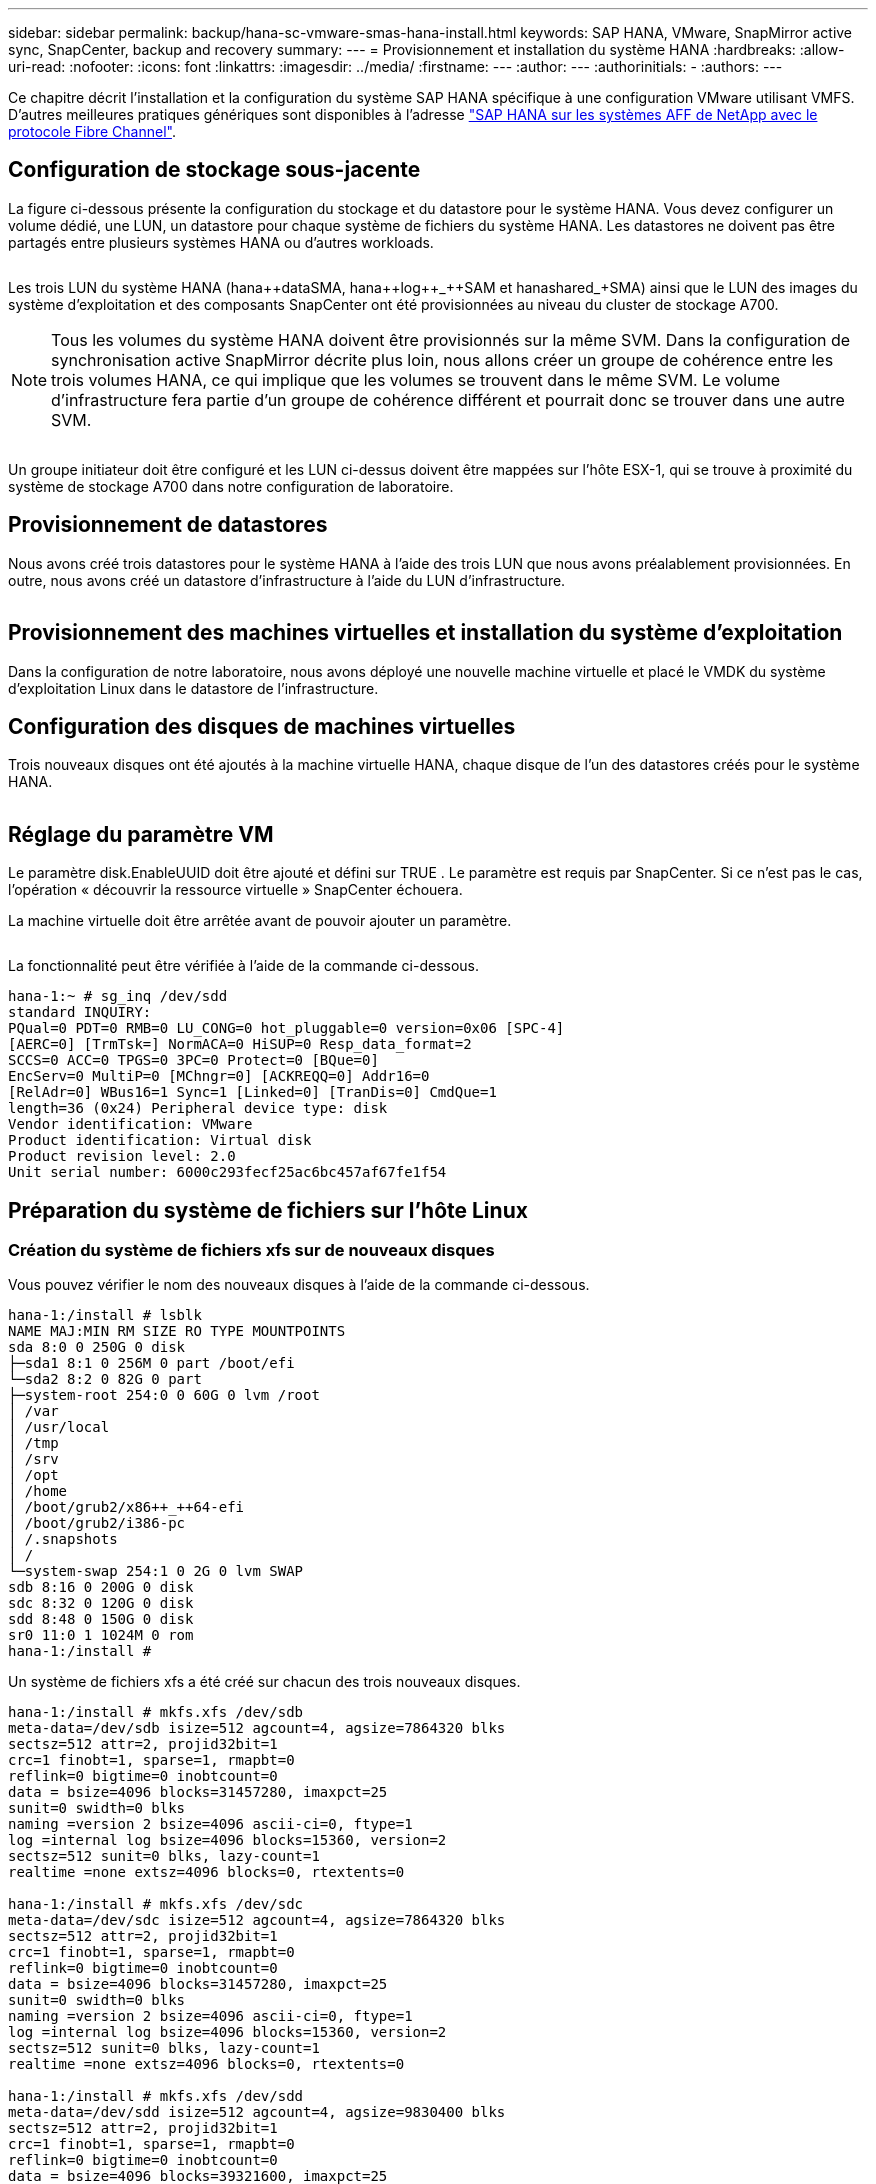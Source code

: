 ---
sidebar: sidebar 
permalink: backup/hana-sc-vmware-smas-hana-install.html 
keywords: SAP HANA, VMware, SnapMirror active sync, SnapCenter, backup and recovery 
summary:  
---
= Provisionnement et installation du système HANA
:hardbreaks:
:allow-uri-read: 
:nofooter: 
:icons: font
:linkattrs: 
:imagesdir: ../media/
:firstname: ---
:author: ---
:authorinitials: -
:authors: ---


[role="lead"]
Ce chapitre décrit l'installation et la configuration du système SAP HANA spécifique à une configuration VMware utilisant VMFS. D'autres meilleures pratiques génériques sont disponibles à l'adresse https://docs.netapp.com/us-en/netapp-solutions-sap/bp/saphana_aff_fc_introduction.html#sap-hana-tailored-data-center-integration["SAP HANA sur les systèmes AFF de NetApp avec le protocole Fibre Channel"].



== Configuration de stockage sous-jacente

La figure ci-dessous présente la configuration du stockage et du datastore pour le système HANA. Vous devez configurer un volume dédié, une LUN, un datastore pour chaque système de fichiers du système HANA. Les datastores ne doivent pas être partagés entre plusieurs systèmes HANA ou d'autres workloads.

image:sc-saphana-vmware-smas-image5.png[""]

Les trois LUN du système HANA (hana+++++data++++SMA, hana+++++log++_++SAM et hana+++++shared++_++SMA) ainsi que le LUN des images du système d'exploitation et des composants SnapCenter ont été provisionnées au niveau du cluster de stockage A700.


NOTE: Tous les volumes du système HANA doivent être provisionnés sur la même SVM. Dans la configuration de synchronisation active SnapMirror décrite plus loin, nous allons créer un groupe de cohérence entre les trois volumes HANA, ce qui implique que les volumes se trouvent dans le même SVM. Le volume d'infrastructure fera partie d'un groupe de cohérence différent et pourrait donc se trouver dans une autre SVM.

image:sc-saphana-vmware-smas-image6.png[""]

Un groupe initiateur doit être configuré et les LUN ci-dessus doivent être mappées sur l'hôte ESX-1, qui se trouve à proximité du système de stockage A700 dans notre configuration de laboratoire.



== Provisionnement de datastores

Nous avons créé trois datastores pour le système HANA à l'aide des trois LUN que nous avons préalablement provisionnées. En outre, nous avons créé un datastore d'infrastructure à l'aide du LUN d'infrastructure.

image:sc-saphana-vmware-smas-image7.png[""]



== Provisionnement des machines virtuelles et installation du système d'exploitation

Dans la configuration de notre laboratoire, nous avons déployé une nouvelle machine virtuelle et placé le VMDK du système d'exploitation Linux dans le datastore de l'infrastructure.



== Configuration des disques de machines virtuelles

Trois nouveaux disques ont été ajoutés à la machine virtuelle HANA, chaque disque de l'un des datastores créés pour le système HANA.

image:sc-saphana-vmware-smas-image8.png[""]



== Réglage du paramètre VM

Le paramètre disk.EnableUUID doit être ajouté et défini sur TRUE . Le paramètre est requis par SnapCenter. Si ce n'est pas le cas, l'opération « découvrir la ressource virtuelle » SnapCenter échouera.

La machine virtuelle doit être arrêtée avant de pouvoir ajouter un paramètre.

image:sc-saphana-vmware-smas-image9.png[""]

La fonctionnalité peut être vérifiée à l'aide de la commande ci-dessous.

....
hana-1:~ # sg_inq /dev/sdd
standard INQUIRY:
PQual=0 PDT=0 RMB=0 LU_CONG=0 hot_pluggable=0 version=0x06 [SPC-4]
[AERC=0] [TrmTsk=] NormACA=0 HiSUP=0 Resp_data_format=2
SCCS=0 ACC=0 TPGS=0 3PC=0 Protect=0 [BQue=0]
EncServ=0 MultiP=0 [MChngr=0] [ACKREQQ=0] Addr16=0
[RelAdr=0] WBus16=1 Sync=1 [Linked=0] [TranDis=0] CmdQue=1
length=36 (0x24) Peripheral device type: disk
Vendor identification: VMware
Product identification: Virtual disk
Product revision level: 2.0
Unit serial number: 6000c293fecf25ac6bc457af67fe1f54
....


== Préparation du système de fichiers sur l'hôte Linux



=== Création du système de fichiers xfs sur de nouveaux disques

Vous pouvez vérifier le nom des nouveaux disques à l'aide de la commande ci-dessous.

....
hana-1:/install # lsblk
NAME MAJ:MIN RM SIZE RO TYPE MOUNTPOINTS
sda 8:0 0 250G 0 disk
├─sda1 8:1 0 256M 0 part /boot/efi
└─sda2 8:2 0 82G 0 part
├─system-root 254:0 0 60G 0 lvm /root
│ /var
│ /usr/local
│ /tmp
│ /srv
│ /opt
│ /home
│ /boot/grub2/x86++_++64-efi
│ /boot/grub2/i386-pc
│ /.snapshots
│ /
└─system-swap 254:1 0 2G 0 lvm SWAP
sdb 8:16 0 200G 0 disk
sdc 8:32 0 120G 0 disk
sdd 8:48 0 150G 0 disk
sr0 11:0 1 1024M 0 rom
hana-1:/install #
....
Un système de fichiers xfs a été créé sur chacun des trois nouveaux disques.

....
hana-1:/install # mkfs.xfs /dev/sdb
meta-data=/dev/sdb isize=512 agcount=4, agsize=7864320 blks
sectsz=512 attr=2, projid32bit=1
crc=1 finobt=1, sparse=1, rmapbt=0
reflink=0 bigtime=0 inobtcount=0
data = bsize=4096 blocks=31457280, imaxpct=25
sunit=0 swidth=0 blks
naming =version 2 bsize=4096 ascii-ci=0, ftype=1
log =internal log bsize=4096 blocks=15360, version=2
sectsz=512 sunit=0 blks, lazy-count=1
realtime =none extsz=4096 blocks=0, rtextents=0

hana-1:/install # mkfs.xfs /dev/sdc
meta-data=/dev/sdc isize=512 agcount=4, agsize=7864320 blks
sectsz=512 attr=2, projid32bit=1
crc=1 finobt=1, sparse=1, rmapbt=0
reflink=0 bigtime=0 inobtcount=0
data = bsize=4096 blocks=31457280, imaxpct=25
sunit=0 swidth=0 blks
naming =version 2 bsize=4096 ascii-ci=0, ftype=1
log =internal log bsize=4096 blocks=15360, version=2
sectsz=512 sunit=0 blks, lazy-count=1
realtime =none extsz=4096 blocks=0, rtextents=0

hana-1:/install # mkfs.xfs /dev/sdd
meta-data=/dev/sdd isize=512 agcount=4, agsize=9830400 blks
sectsz=512 attr=2, projid32bit=1
crc=1 finobt=1, sparse=1, rmapbt=0
reflink=0 bigtime=0 inobtcount=0
data = bsize=4096 blocks=39321600, imaxpct=25
sunit=0 swidth=0 blks
naming =version 2 bsize=4096 ascii-ci=0, ftype=1
log =internal log bsize=4096 blocks=19200, version=2
sectsz=512 sunit=0 blks, lazy-count=1
realtime =none extsz=4096 blocks=0, rtextents=0
hana-1:/install #
....


=== Création de points de montage

....
hana-1:/ # mkdir -p /hana/data/SMA/mnt00001
hana-1:/ # mkdir -p /hana/log/SMA/mnt00001
hana-1:/ # mkdir -p /hana/shared
hana-1:/ # chmod –R 777 /hana/log/SMA
hana-1:/ # chmod –R 777 /hana/data/SMA
hana-1:/ # chmod -R 777 /hana/shared
....


=== Configuration de /etc/fstab

....
hana-1:/install # cat /etc/fstab
/dev/system/root / btrfs defaults 0 0
/dev/system/root /var btrfs subvol=/@/var 0 0
/dev/system/root /usr/local btrfs subvol=/@/usr/local 0 0
/dev/system/root /tmp btrfs subvol=/@/tmp 0 0
/dev/system/root /srv btrfs subvol=/@/srv 0 0
/dev/system/root /root btrfs subvol=/@/root 0 0
/dev/system/root /opt btrfs subvol=/@/opt 0 0
/dev/system/root /home btrfs subvol=/@/home 0 0
/dev/system/root /boot/grub2/x86_64-efi btrfs subvol=/@/boot/grub2/x86_64-efi 0 0
/dev/system/root /boot/grub2/i386-pc btrfs subvol=/@/boot/grub2/i386-pc 0 0
/dev/system/swap swap swap defaults 0 0
/dev/system/root /.snapshots btrfs subvol=/@/.snapshots 0 0
UUID=2E8C-48E1 /boot/efi vfat utf8 0 2
/dev/sdb /hana/data/SMA/mnt00001 xfs relatime,inode64 0 0
/dev/sdc /hana/log/SMA/mnt00001 xfs relatime,inode64 0 0
/dev/sdd /hana/shared xfs defaults 0 0
hana-1:/install #

hana-1:/install # df -h
Filesystem Size Used Avail Use% Mounted on
devtmpfs 4.0M 8.0K 4.0M 1% /dev
tmpfs 49G 4.0K 49G 1% /dev/shm
tmpfs 13G 26M 13G 1% /run
tmpfs 4.0M 0 4.0M 0% /sys/fs/cgroup
/dev/mapper/system-root 60G 35G 25G 58% /
/dev/mapper/system-root 60G 35G 25G 58% /.snapshots
/dev/mapper/system-root 60G 35G 25G 58% /boot/grub2/i386-pc
/dev/mapper/system-root 60G 35G 25G 58% /boot/grub2/x86_64-efi
/dev/mapper/system-root 60G 35G 25G 58% /home
/dev/mapper/system-root 60G 35G 25G 58% /opt
/dev/mapper/system-root 60G 35G 25G 58% /srv
/dev/mapper/system-root 60G 35G 25G 58% /tmp
/dev/mapper/system-root 60G 35G 25G 58% /usr/local
/dev/mapper/system-root 60G 35G 25G 58% /var
/dev/mapper/system-root 60G 35G 25G 58% /root
/dev/sda1 253M 5.1M 247M 3% /boot/efi
tmpfs 6.3G 56K 6.3G 1% /run/user/0
/dev/sdb 200G 237M 200G 1% /hana/data/SMA/mnt00001
/dev/sdc 120G 155M 120G 1% /hana/log/SMA/mnt00001
/dev/sdd 150G 186M 150G 1% /hana/shared
hana-1:/install #
....


== Installation HANA

L'installation HANA peut maintenant être exécutée.


NOTE: Avec la configuration décrite, le répertoire /usr/sap/SMA se trouve sur le VMDK OS. Si /usr/sap/SMA doit être stocké dans le VMDK partagé, le disque partagé hana peut être partitionné pour fournir un autre système de fichiers pour /usr/sap/SMA.



== Clé de stockage utilisateur pour SnapCenter

Un magasin d'utilisateurs pour un utilisateur de base de données système doit être créé, qui doit être utilisé par SnapCenter. Le numéro d'instance HANA doit être défini en conséquence pour le port de communication. Dans notre installation, le numéro d'instance « 00 » est utilisé.

Une description plus détaillée est disponible à l'adresse https://docs.netapp.com/us-en/netapp-solutions-sap/backup/saphana-br-scs-snapcenter-resource-specific-configuration-for-sap-hana-database-backups.html#sap-hana-backup-user-and-hdbuserstore-configuration["Configuration SnapCenter propre aux ressources pour les sauvegardes de bases de données SAP HANA"]

....
smaadm@hana-1:/usr/sap/SMA/HDB00> hdbuserstore set SMAKEY hana-1:30013 SNAPCENTER <password>
Operation succeed.
....
La connectivité peut être vérifiée à l'aide de la commande ci-dessous.

....
smaadm@hana-1:/usr/sap/SMA/HDB00> hdbsql -U SMAKEY
Welcome to the SAP HANA Database interactive terminal.
Type: \h for help with commands
\q to quit
hdbsql SYSTEMDB=> exit
smaadm@hana-1:/usr/sap/SMA/HDB00
....